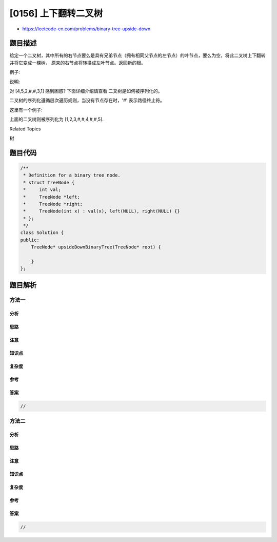 [0156] 上下翻转二叉树
=====================

-  https://leetcode-cn.com/problems/binary-tree-upside-down

题目描述
--------

.. raw:: html

   <p>

给定一个二叉树，其中所有的右节点要么是具有兄弟节点（拥有相同父节点的左节点）的叶节点，要么为空，将此二叉树上下翻转并将它变成一棵树，
原来的右节点将转换成左叶节点。返回新的根。

.. raw:: html

   </p>

.. raw:: html

   <p>

例子:

.. raw:: html

   </p>

.. raw:: html

   <pre><strong>输入: </strong>[1,2,3,4,5]

       1
      / \
     2   3
    / \
   4   5

   <strong>输出:</strong> 返回二叉树的根 [4,5,2,#,#,3,1]

      4
     / \
    5   2
       / \
      3   1  
   </pre>

.. raw:: html

   <p>

说明:

.. raw:: html

   </p>

.. raw:: html

   <p>

对 [4,5,2,#,#,3,1] 感到困惑? 下面详细介绍请查看 二叉树是如何被序列化的。

.. raw:: html

   </p>

.. raw:: html

   <p>

二叉树的序列化遵循层次遍历规则，当没有节点存在时，'#' 表示路径终止符。

.. raw:: html

   </p>

.. raw:: html

   <p>

这里有一个例子:

.. raw:: html

   </p>

.. raw:: html

   <pre>   1
     / \
    2   3
       /
      4
       \
        5
   </pre>

.. raw:: html

   <p>

上面的二叉树则被序列化为 [1,2,3,#,#,4,#,#,5].

.. raw:: html

   </p>

.. raw:: html

   <div>

.. raw:: html

   <div>

Related Topics

.. raw:: html

   </div>

.. raw:: html

   <div>

.. raw:: html

   <li>

树

.. raw:: html

   </li>

.. raw:: html

   </div>

.. raw:: html

   </div>

题目代码
--------

.. code:: cpp

    /**
     * Definition for a binary tree node.
     * struct TreeNode {
     *     int val;
     *     TreeNode *left;
     *     TreeNode *right;
     *     TreeNode(int x) : val(x), left(NULL), right(NULL) {}
     * };
     */
    class Solution {
    public:
        TreeNode* upsideDownBinaryTree(TreeNode* root) {

        }
    };

题目解析
--------

方法一
~~~~~~

分析
^^^^

思路
^^^^

注意
^^^^

知识点
^^^^^^

复杂度
^^^^^^

参考
^^^^

答案
^^^^

.. code:: cpp

    //

方法二
~~~~~~

分析
^^^^

思路
^^^^

注意
^^^^

知识点
^^^^^^

复杂度
^^^^^^

参考
^^^^

答案
^^^^

.. code:: cpp

    //
